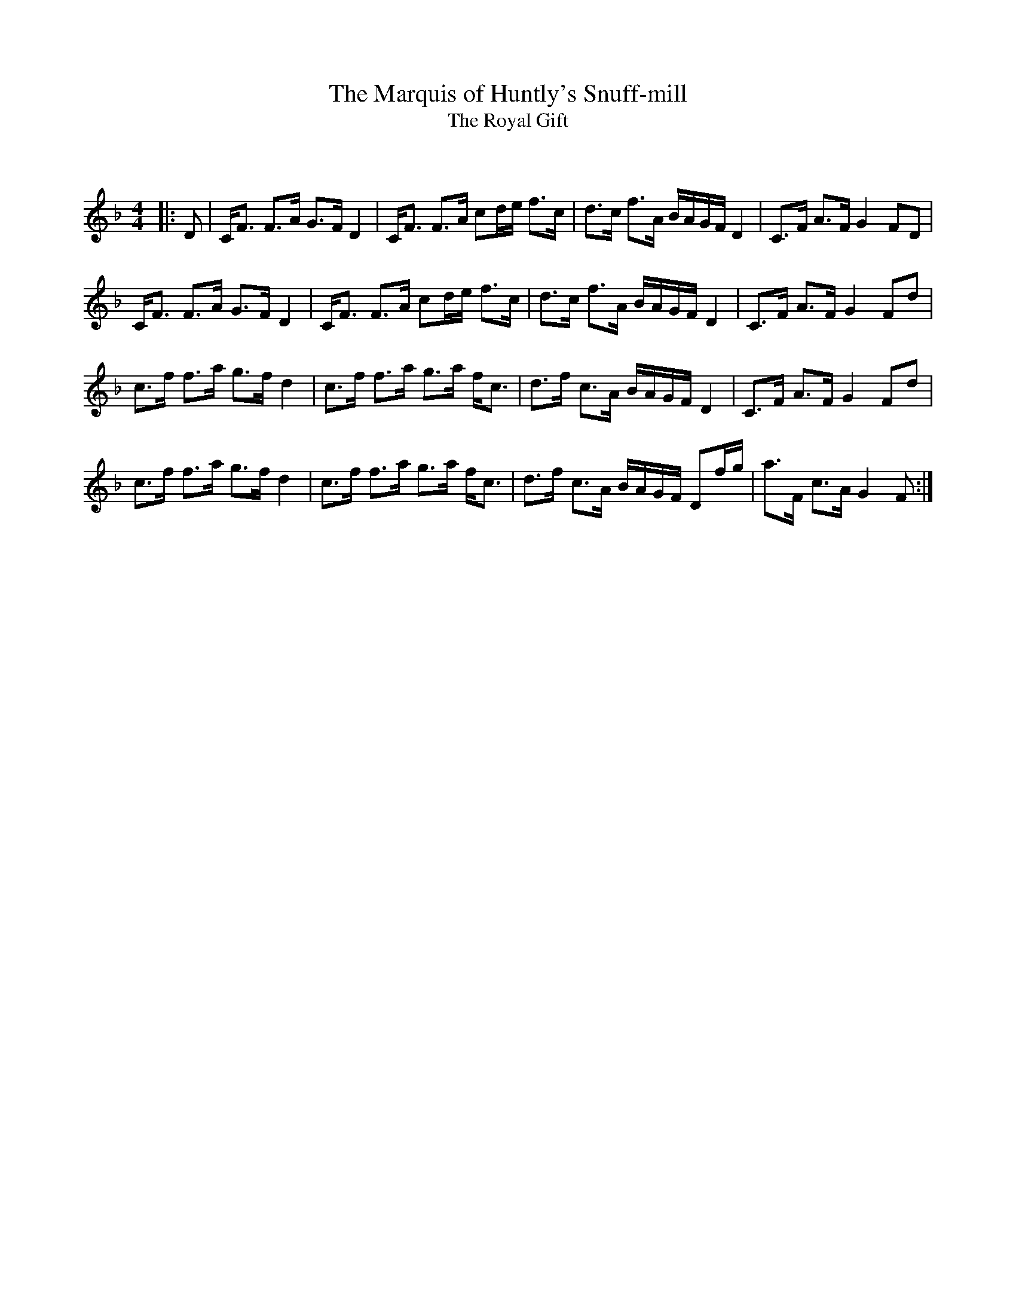X:1
T: The Marquis of Huntly's Snuff-mill
T: The Royal Gift
C:
R:Strathspey
Q: 128
K:F
M:4/4
L:1/16
|:D2|CF3 F3A G3F D4|CF3 F3A c2de f3c|d3c f3A BAGF D4|C3F A3F G4 F2D2|
CF3 F3A G3F D4|CF3 F3A c2de f3c|d3c f3A BAGF D4|C3F A3F G4 F2d2|
c3f f3a g3f d4|c3f f3a g3a fc3|d3f c3A BAGF D4|C3F A3F G4 F2d2|
c3f f3a g3f d4|c3f f3a g3a fc3|d3f c3A BAGF D2fg|a3F c3A G4 F2:|

